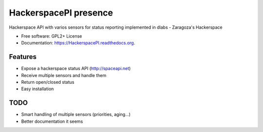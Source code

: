 ===============================
HackerspacePI presence
===============================

.. image:: https://img.shields.io/travis/dlabs-co/HackerspacePI.svg
        :target: https://travis-ci.org/dlabs-co/HackerspacePI

.. image:: https://img.shields.io/pypi/v/HackerspacePI.svg
        :target: https://pypi.python.org/pypi/HackerspacePI


Hackerspace API with varios sensors for status reporting 
implemented in dlabs - Zaragoza's Hackerspace

* Free software: GPL2+ License 
* Documentation: https://HackerspacePI.readthedocs.org.

Features
--------

* Expose a hackerspace status API (http://spaceapi.net)
* Receive multiple sensors and handle them
* Return open/closed status
* Easy installation

TODO
-----
* Smart handling of multiple sensors (priorities, aging...)
* Better documentation it seems
